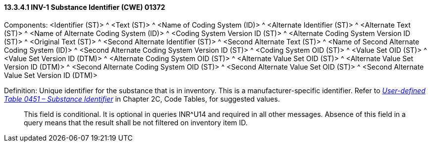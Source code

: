 ==== 13.3.4.1 INV-1 Substance Identifier (CWE) 01372

Components: <Identifier (ST)> ^ <Text (ST)> ^ <Name of Coding System (ID)> ^ <Alternate Identifier (ST)> ^ <Alternate Text (ST)> ^ <Name of Alternate Coding System (ID)> ^ <Coding System Version ID (ST)> ^ <Alternate Coding System Version ID (ST)> ^ <Original Text (ST)> ^ <Second Alternate Identifier (ST)> ^ <Second Alternate Text (ST)> ^ <Name of Second Alternate Coding System (ID)> ^ <Second Alternate Coding System Version ID (ST)> ^ <Coding System OID (ST)> ^ <Value Set OID (ST)> ^ <Value Set Version ID (DTM)> ^ <Alternate Coding System OID (ST)> ^ <Alternate Value Set OID (ST)> ^ <Alternate Value Set Version ID (DTM)> ^ <Second Alternate Coding System OID (ST)> ^ <Second Alternate Value Set OID (ST)> ^ <Second Alternate Value Set Version ID (DTM)>

Definition: Unique identifier for the substance that is in inventory. This is a manufacturer-specific identifier. Refer to file:///E:\V2\v2.9%20final%20Nov%20from%20Frank\V29_CH02C_Tables.docx#HL70451[_User-defined Table 0451 – Substance Identifier_] in Chapter 2C, Code Tables, for suggested values.

____
This field is conditional. It is optional in queries INR^U14 and required in all other messages. Absence of this field in a query means that the result shall be not filtered on inventory item ID.
____


